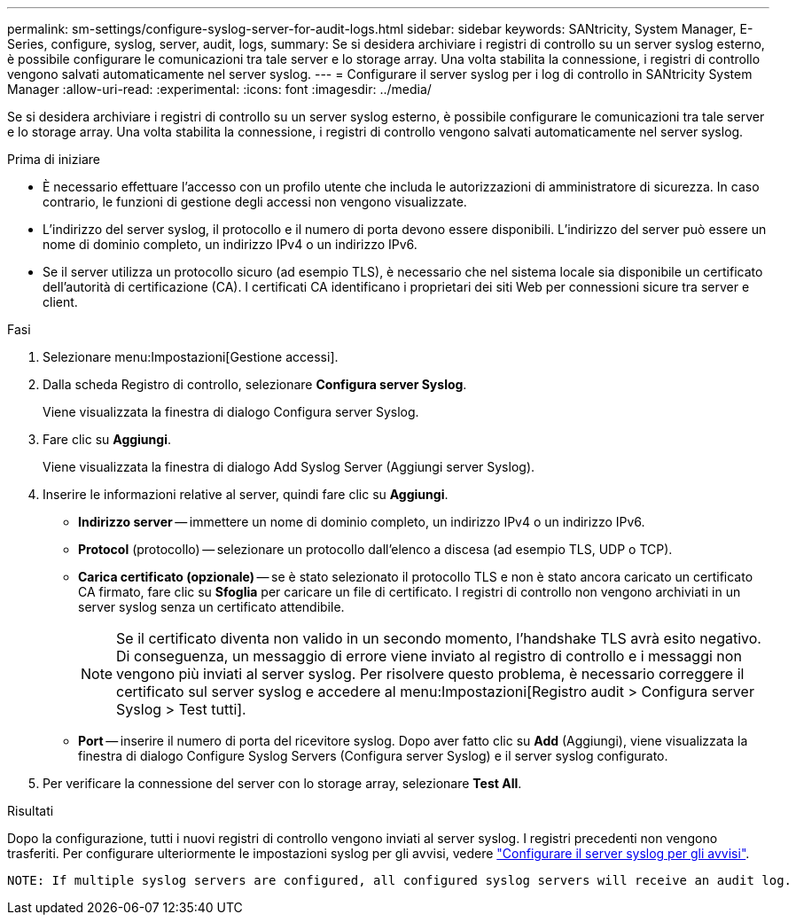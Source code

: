 ---
permalink: sm-settings/configure-syslog-server-for-audit-logs.html 
sidebar: sidebar 
keywords: SANtricity, System Manager, E-Series, configure, syslog, server, audit, logs, 
summary: Se si desidera archiviare i registri di controllo su un server syslog esterno, è possibile configurare le comunicazioni tra tale server e lo storage array. Una volta stabilita la connessione, i registri di controllo vengono salvati automaticamente nel server syslog. 
---
= Configurare il server syslog per i log di controllo in SANtricity System Manager
:allow-uri-read: 
:experimental: 
:icons: font
:imagesdir: ../media/


[role="lead"]
Se si desidera archiviare i registri di controllo su un server syslog esterno, è possibile configurare le comunicazioni tra tale server e lo storage array. Una volta stabilita la connessione, i registri di controllo vengono salvati automaticamente nel server syslog.

.Prima di iniziare
* È necessario effettuare l'accesso con un profilo utente che includa le autorizzazioni di amministratore di sicurezza. In caso contrario, le funzioni di gestione degli accessi non vengono visualizzate.
* L'indirizzo del server syslog, il protocollo e il numero di porta devono essere disponibili. L'indirizzo del server può essere un nome di dominio completo, un indirizzo IPv4 o un indirizzo IPv6.
* Se il server utilizza un protocollo sicuro (ad esempio TLS), è necessario che nel sistema locale sia disponibile un certificato dell'autorità di certificazione (CA). I certificati CA identificano i proprietari dei siti Web per connessioni sicure tra server e client.


.Fasi
. Selezionare menu:Impostazioni[Gestione accessi].
. Dalla scheda Registro di controllo, selezionare *Configura server Syslog*.
+
Viene visualizzata la finestra di dialogo Configura server Syslog.

. Fare clic su *Aggiungi*.
+
Viene visualizzata la finestra di dialogo Add Syslog Server (Aggiungi server Syslog).

. Inserire le informazioni relative al server, quindi fare clic su *Aggiungi*.
+
** *Indirizzo server* -- immettere un nome di dominio completo, un indirizzo IPv4 o un indirizzo IPv6.
** *Protocol* (protocollo) -- selezionare un protocollo dall'elenco a discesa (ad esempio TLS, UDP o TCP).
** *Carica certificato (opzionale)* -- se è stato selezionato il protocollo TLS e non è stato ancora caricato un certificato CA firmato, fare clic su *Sfoglia* per caricare un file di certificato. I registri di controllo non vengono archiviati in un server syslog senza un certificato attendibile.
+
[NOTE]
====
Se il certificato diventa non valido in un secondo momento, l'handshake TLS avrà esito negativo. Di conseguenza, un messaggio di errore viene inviato al registro di controllo e i messaggi non vengono più inviati al server syslog. Per risolvere questo problema, è necessario correggere il certificato sul server syslog e accedere al menu:Impostazioni[Registro audit > Configura server Syslog > Test tutti].

====
** *Port* -- inserire il numero di porta del ricevitore syslog. Dopo aver fatto clic su *Add* (Aggiungi), viene visualizzata la finestra di dialogo Configure Syslog Servers (Configura server Syslog) e il server syslog configurato.


. Per verificare la connessione del server con lo storage array, selezionare *Test All*.


.Risultati
Dopo la configurazione, tutti i nuovi registri di controllo vengono inviati al server syslog. I registri precedenti non vengono trasferiti. Per configurare ulteriormente le impostazioni syslog per gli avvisi, vedere https://docs.netapp.com/us-en/e-series-santricity/sm-settings/configure-syslog-server-for-alerts.html["Configurare il server syslog per gli avvisi"].

 NOTE: If multiple syslog servers are configured, all configured syslog servers will receive an audit log.